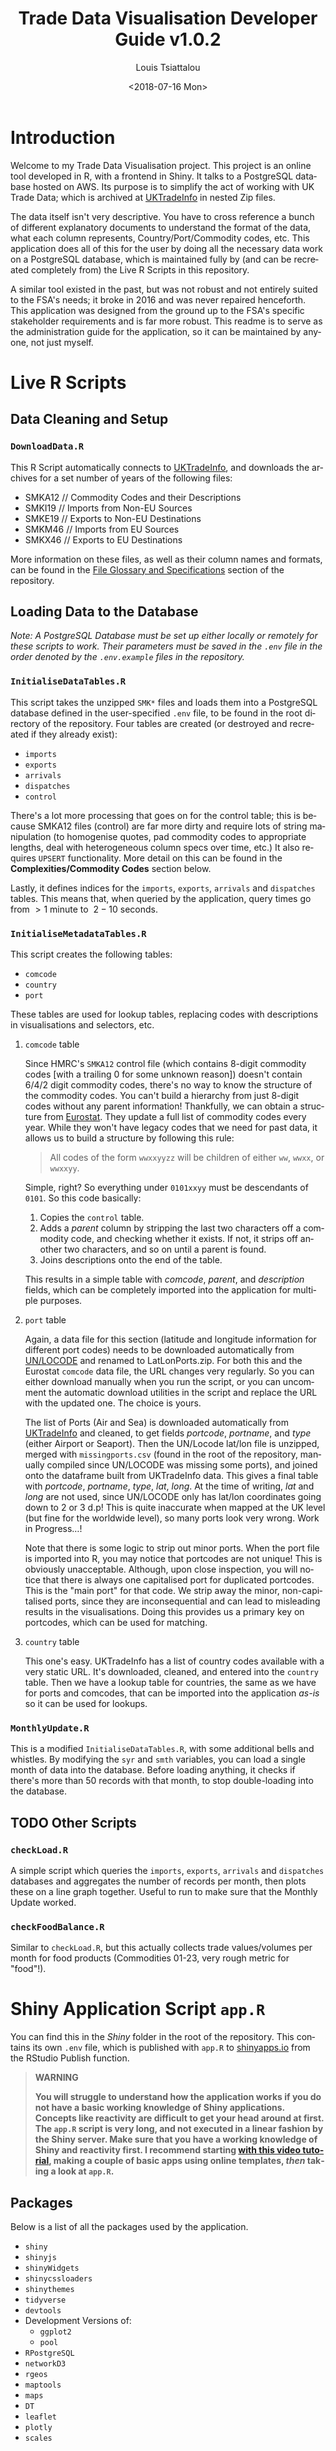 #+TITLE: Trade Data Visualisation Developer Guide v1.0.2
#+DATE: <2018-07-16 Mon>
#+AUTHOR: Louis Tsiattalou
#+EMAIL: louis.tsiattalou@food.gov.uk
#+OPTIONS: ':nil *:t -:t ::t <:t H:3 \n:nil ^:t arch:headline
#+OPTIONS: author:t c:nil creator:comment d:(not "LOGBOOK") date:t
#+OPTIONS: e:t email:nil f:t inline:t num:t p:nil pri:nil stat:t
#+OPTIONS: tags:t tasks:t tex:t timestamp:t toc:t todo:t |:t
#+OPTIONS: html-postamble:nil
#+CREATOR: Emacs 25.1.1 (Org mode 8.2.10)
#+DESCRIPTION: This user guide is designed to enable the reader to maintain the Trade Data Visualisation application going forward.
#+EXCLUDE_TAGS: noexport
#+KEYWORDS:
#+LANGUAGE: en
#+SELECT_TAGS: export
#+LATEX_HEADER: \usepackage[margin=0.75in]{geometry}
#+LATEX_HEADER: \renewcommand{\familydefault}{\sfdefault}

* Contents                                                         :noexport:

1. Introduction
2. Live R Scripts
3. Shiny Application
4. Complexities

* Introduction
  
Welcome to my Trade Data Visualisation project. This project is an online tool developed in R, with a frontend in Shiny. It talks to a PostgreSQL database hosted on AWS. Its purpose is to simplify the act of working with UK Trade Data; which is archived at [[https://uktradeinfo.com][UKTradeInfo]] in nested Zip files.

The data itself isn't very descriptive. You have to cross reference a bunch of different explanatory documents to understand the format of the data, what each column represents, Country/Port/Commodity codes, etc. This application does all of this for the user by doing all the necessary data work on a PostgreSQL database, which is maintained fully by (and can be recreated completely from) the Live R Scripts in this repository.

A similar tool existed in the past, but was not robust and not entirely suited to the FSA's needs; it broke in 2016 and was never repaired henceforth. This application was designed from the ground up to the FSA's specific stakeholder requirements and is far more robust. This readme is to serve as the administration guide for the application, so it can be maintained by anyone, not just myself.

* Live R Scripts
** Data Cleaning and Setup

*** ~DownloadData.R~
    
This R Script automatically connects to [[https://uktradeinfo.com/][UKTradeInfo]], and downloads the archives for a set number of years of the following files:
- SMKA12 // Commodity Codes and their Descriptions
- SMKI19 // Imports from Non-EU Sources
- SMKE19 // Exports to Non-EU Destinations
- SMKM46 // Imports from EU Sources
- SMKX46 // Exports to EU Destinations
More information on these files, as well as their column names and formats, can be found in the [[https://github.com/fsa-analytics/TradeDataVis/tree/master/File%2520Glossary%2520and%2520Specifications][File Glossary and Specifications]] section of the repository.

** Loading Data to the Database
    
/Note: A PostgreSQL Database must be set up either locally or remotely for these scripts to work. Their parameters must be saved in the ~.env~ file in the order denoted by the ~.env.example~ files in the repository./

*** ~InitialiseDataTables.R~
    
This script takes the unzipped ~SMK*~ files and loads them into a PostgreSQL database defined in the user-specified ~.env~ file, to be found in the root directory of the repository. Four tables are created (or destroyed and recreated if they already exist):

- ~imports~
- ~exports~
- ~arrivals~
- ~dispatches~
- ~control~
  
There's a lot more processing that goes on for the control table; this is because SMKA12 files (control) are far more dirty and require lots of string manipulation (to homogenise quotes, pad commodity codes to appropriate lengths, deal with heterogeneous column specs over time, etc.) It also requires ~UPSERT~ functionality. More detail on this can be found in the *Complexities/Commodity Codes* section below.

Lastly, it defines indices for the ~imports~, ~exports~, ~arrivals~ and ~dispatches~ tables. This means that, when queried by the application, query times go from $>1$ minute to $~2-10$ seconds.

*** ~InitialiseMetadataTables.R~
    
This script creates the following tables:

- ~comcode~
- ~country~
- ~port~

These tables are used for lookup tables, replacing codes with descriptions in visualisations and selectors, etc.

**** ~comcode~ table
Since HMRC's ~SMKA12~ control file (which contains 8-digit commodity codes [with a trailing 0 for some unknown reason]) doesn't contain 6/4/2 digit commodity codes, there's no way to know the structure of the commodity codes. You can't build a hierarchy from just 8-digit codes without any parent information! Thankfully, we can obtain a structure from [[http://ec.europa.eu/eurostat/][Eurostat]]. They update a full list of commodity codes every year. While they won't have legacy codes that we need for past data, it allows us to build a structure by following this rule:

#+BEGIN_QUOTE
All codes of the form ~wwxxyyzz~ will be children of either ~ww~, ~wwxx~, or ~wwxxyy~.
#+END_QUOTE

Simple, right? So everything under ~0101xxyy~ must be descendants of ~0101~. So this code basically:

1. Copies the ~control~ table.
2. Adds a /parent/ column by stripping the last two characters off a commodity code, and checking whether it exists. If not, it strips off another two characters, and so on until a parent is found.
3. Joins descriptions onto the end of the table.

This results in a simple table with /comcode/, /parent/, and /description/ fields, which can be completely imported into the application for multiple purposes.

**** ~port~ table
Again, a data file for this section (latitude and longitude information for different port codes) needs to be downloaded automatically from [[http://www.unece.org/cefact/codesfortrade/codes_index.html][UN/LOCODE]] and renamed to LatLonPorts.zip. For both this and the Eurostat ~comcode~ data file, the URL changes very regularly. So you can either download manually when you run the script, or you can uncomment the automatic download utilities in the script and replace the URL with the updated one. The choice is yours.

The list of Ports (Air and Sea) is downloaded automatically from [[https://uktradeinfo.com/][UKTradeInfo]] and cleaned, to get fields /portcode/, /portname/, and /type/ (either Airport or Seaport). Then the UN/Locode lat/lon file is unzipped, merged with ~missingports.csv~ (found in the root of the repository, manually compiled since UN/LOCODE was missing some ports), and joined onto the dataframe built from UKTradeInfo data. This gives a final table with /portcode/, /portname/, /type/, /lat/, /long/. At the time of writing, /lat/ and /long/ are not used, since UN/LOCODE only has lat/lon coordinates going down to 2 or 3 d.p! This is quite inaccurate when mapped at the UK level (but fine for the worldwide level), so many ports look very wrong. Work in Progress...!

Note that there is some logic to strip out minor ports. When the port file is imported into R, you may notice that portcodes are not unique! This is obviously unacceptable. Although, upon close inspection, you will notice that there is always one capitalised port for duplicated portcodes. This is the "main port" for that code. We strip away the minor, non-capitalised ports, since they are inconsequential and can lead to misleading results in the visualisations. Doing this provides us a primary key on portcodes, which can be used for matching.

**** ~country~ table
This one's easy. UKTradeInfo has a list of country codes available with a very static URL. It's downloaded, cleaned, and entered into the ~country~ table. Then we have a lookup table for countries, the same as we have for ports and comcodes, that can be imported into the application /as-is/ so it can be used for lookups.

*** ~MonthlyUpdate.R~
     
This is a modified ~InitialiseDataTables.R~, with some additional bells and whistles. By modifying the ~syr~ and ~smth~ variables, you can load a single month of data into the database. Before loading anything, it checks if there's more than 50 records with that month, to stop double-loading into the database.

** TODO Other Scripts
*** ~checkLoad.R~
A simple script which queries the ~imports~, ~exports~, ~arrivals~ and ~dispatches~ databases and aggregates the number of records per month, then plots these on a line graph together. Useful to run to make sure that the Monthly Update worked.
*** ~checkFoodBalance.R~
Similar to ~checkLoad.R~, but this actually collects trade values/volumes per month for food products (Commodities 01-23, very rough metric for "food"!).
* Shiny Application Script ~app.R~
  
You can find this in the /Shiny/ folder in the root of the repository. This contains its own ~.env~ file, which is published with ~app.R~ to [[https://shinyapps.io/][shinyapps.io]] from the RStudio Publish function.

#+BEGIN_QUOTE WARNING
*WARNING*

*You will struggle to understand how the application works if you do not have a basic working knowledge of Shiny applications. Concepts like reactivity are difficult to get your head around at first. The ~app.R~ script is very long, and not executed in a linear fashion by the Shiny server. Make sure that you have a working knowledge of Shiny and reactivity first. I recommend starting [[https://shiny.rstudio.com/tutorial/][with this video tutorial]], making a couple of basic apps using online templates, /then/ taking a look at ~app.R~.*
#+END_QUOTE

** Packages
   
Below is a list of all the packages used by the application.

- ~shiny~
- ~shinyjs~
- ~shinyWidgets~
- ~shinycssloaders~
- ~shinythemes~
- ~tidyverse~
- ~devtools~
- Development Versions of:
  - ~ggplot2~
  - ~pool~
- ~RPostgreSQL~
- ~networkD3~
- ~rgeos~
- ~maptools~
- ~maps~
- ~DT~
- ~leaflet~
- ~plotly~
- ~scales~

** Functions
   
Below is a list of custom functions used in the application, and how they work.

*** ~descendants(data,code)~
    
- Arguments:
  - ~data~: Data Frame with columns /commoditycode/ and /parent/. Used to look up descendants.
  - ~code~: Character vector containing commodity codes to find the descendants of.

This function implements a recursive algorithm to obtain all the descendants of a vector of commodity codes. It finds all the children of the codes in the /code/ vector. If these are all 8-digit codes, great! The function exits. If they aren't, then there must be more children, since 2/4/6-digit codes must have children.

** Database Connection
   
The shiny app needs to connect to the database in a way such that it supports multiple users. In order to do this, I'm using a package called ~pool~. It opens up a certain amount of database connections (in our case, 3) and opens more if more connections are required by people using the application. Using an elastic database connection system like this means that parallel queries are possible for when many people are using the app at once. It has a maximum database connection limit of 40; this is effectively a hard limit on the number of concurrent users who can use the app at once. This can be raised to 100 without making changes to the underlying Postgres database.

** Preamble
   
There is some code in ~app.R~ prior to the "meat" of the Shiny App, the UI and Server functions. This is mainly used for setup functions and loading in lookup tables from Postgres. In order, here are the tasks performed:
- Load ~port~, ~country~, ~comcode~ tables into R and clean them up by removing duplicates.
- Generate secondary lookup dataframes:
  - ~comcodelookup~: same as comcode, but with the /commoditycode/ field as a factor. Used to allow multiple comcode searches in the comcode lookup tab.
  - ~desclookup~: a combination of ~portcode~ and ~countrycode~ dataframes for replacing port/countrycodes with descriptions in selectors and visualisations.
  - ~comcode_x~: Replace x with 2/4/6/8. Subsets of the ~comcode~ dataframe by commodity code length. Used for the 2/4/6/8-digit commodity code selectors in the UI.
- Creating the ~dates~ list; in a universal format (YYYY-MM), in reverse order, including the 2.5 month time lag on trade data becoming available.

** ~ui()~

There are five sections to the ~ui~ function. It uses a ~navbarPage~ setup; which is essentially multiple fluidpages found under different tabs. So; five tabs are accessible and each is defined with a big =# <NAME> PAGE= title to separate them easily.

*** Welcome Page

This is a bit of a dump of shiny-fied HTML with no interactive elements. In shiny, HTML tags are implemented as methods of the ~tags~ object. So HTML: ~<b>text</b>~ is implemented with the syntax in R: ~tags$b("text")~. This acts as the user guide for the application, so make sure it is regularly updated and descriptive.

*** Commodity Code Lookup

A very simple tab that fulfills a very important function. It simply contains a DataTable (from package ~DT~) for looking up commodity codes using search bars. Its properties are defined in the ~server~ function.

*** Non-EU Trade

This will be very similar in layout to EU Trade. In the ~head~ section of the HTML, a custom theme for the progress bar is defined. The rest of the code in this section is mostly organised into fluidrows so I can organise the UI Elements like ~selectizeInput~ boxes into neat columns.

**** Query Pane
     
From left to right, this pane contains:
- Date Start and End selectors, with options defined in the preamble (~dates~ vector)
- Country and Port selectors, containing the /countryname/ and /portname/ fields of the countrycode/portcode lookup dataframes loaded in the preamble.
- Comcode Selectors (2/4/6/8 digits). These use the ~descendants~ function defined in the preamble to repopulate all the descendant selectors with its children. So, selecting 01 in the 2-digit selector will populate the 4/6/8-digit selectors with its descendants.
- Radio Buttons to choose between Imports/Exports and the button to execute the query.

**** Comcode Legend
     
This is a simple DataTable populated with all the 8-digit commodity codes found within the current query, along with their descriptions. It acts as a quick-reference table so you don't have to switch tabs to the Comcode Lookup page and search for the relevant codes.

**** Filter Pane
     
This fluidrow contains controls for filtering the results of the query made in the *Query Pane*. It contains:
- All tickbox: This tickbox controls whether the visualisations show all the data in the query, or single months.
- Date Slider: This becomes active if the All tickbox is unticked (disabled by default). It is a slider which allows the user of the application to select individual months in the query's date range. Sliding across the Date Slider allows you to see the evolution in time of the trade data.
- Unit Selector: A radio button selector which allows you to change the Units represented in the visualisations. For Non-EU Trade, you can select between /Price/ (£), /Weight/ (KG), and /Price per Kilo/ (£/KG).

**** Visualisation Pane
     
The real star of the show. A tabsetPanel allowing you to switch between:
- Sankey Diagram: for viewing the flow from country > commodity > port. Implemented with the ~networkD3~ package.
- World Map: for viewing the distribution of imports/exports on an interactive world map. Implemented with the ~Leaflet~ package.
- Time Series: Stacked bar charts by Country, Commodity and Port. Allows you to view the proportion of trade between different countries/commodities/ports. Implemented with the ~Plotly~ and ~ggplot2~ packages.

All of these visualisations are interactive, allowing the user to obtain more information by hovering, clicking, etc. They are mostly wrappers for Javascript libraries, implemented in R for Shiny Applications.

**** Download Button
     
Simple as that. Allows the user to download the full set of data queried in the *Query Pane*.

*** EU Trade
    
Exactly the same is Non-EU Trade, except with the removal of Port selection, the removal of /weight/ and /price per kilo/ unit selections (as the weight field for EU trade data is highly unreliable) and the addition of /number of consignments/, which is included in EU Data but not Non-EU Data.

** ~server()~
   
The server function is the engine behind the application - what drives all the visualisations, selectors, etc. This section will go through and explain the different sections of the code, as defined by the capitalised headers for each section.

The application first defines all reactive values necessary for the application. When the queries are run, these reactive values are populated with raw and processed data (in formats relevant for each visualisation; Sankey/Map/TimeSeries).

*** Server Side Commodity Code Lookup
    
This section contains the code necessary for rendering the DataTable (which is essentially a bunch of arguments for the different options offered by the ~DT~ package for the ~renderDataTable()~ function).

*** App Behaviour Settings 
**** ShinyJS OnClick Statements
    
We use the ~shinyjs~ package for some fine tuned javascript settings. This section contains code to:
- Blank out the commodity code selectors when clicked (Non-EU and EU)
- Disable/Enable the Date Slider according to whether the All tickbox is Enabled/Disabled (respectively)

**** Conditional Labelling/Entries on Query Parameters

The first ~observeEvent~ removes past dates from the /dateend/ selector. The second ~observeEvent~ changes the label of the Country selector to Origin/Dispatch (for Non-EU/EU respectively).

**** Clear Dropdowns
    
This is just an ~observeEvent~ to reset all the selectors back to their defaults.

**** Observe Statements for Modifying Dropdowns
    
When the commodity code selectors are changed, then all of the descendant levels need to be updated to show only descendants of those commodity codes. By default, the selectors show all valid commodity codes to begin with. Then, when the 2-digit selector is changed to, say, =01=, then the 4-digit, 6-digit and 8-digit selectors need to be updated to show /only the descendants of commodity code =01=/.

So, using ~observe()~ functions, which fire the code contained within them whenever a reactive object in that code block is changed, we are able to make the selectors update with descendants whenever they're changed, and only when they're changed. 

There is also an =All= option in the selectors; this is used when you don't want to specify the detail all the way down to 8-digit level. You may be interested in /All Live Horse Imports/. You would then select =01= in the 2-digit selector, =0101= in the 4-digit selector, and leave the 6 and 8-digit selectors on "All". This allows the user to make wider ranging queries easily, rather than having to hunt down all horse-related 8-digit commodity codes.

*** Execute Query
    
This code runs when the /Run Query/ button is pressed. The code in this section is wrapped in an ~observeEvent()~ function, which runs the code if and only if the reactive object specified in the first argument (so ~input$queryButton~, for us) is activated or changed in some way. Since it's a button in our case, it reacts every time it is pressed and executes the code.

The point of this block of code is to essentially take the input information from the Query Pane, construct a valid SQL query from this, and query the PostgreSQL table that holds all the trade data to get the data in an R Dataframe for analysis and visualisation.

The following list is the tasks executed and how they work.

  - Pop a progress bar onto the screen.
  - Ensure the ~nullDataframe~ reactive object is set to FALSE for error handling.
  - Construct the commodity codes to be queried
    - If the selector was set to "All" or left blank, sub in two underscores ~__~. This is a wildcard character in PostgreSQL's regular expression engine, which we use to filter on commodity codes.
    - Once the four vectors of commodity codes are constructed, paste them together to get a vector of (maximum) 20-character strings. Take the final 8 characters from these strings to obtain the commodity codes to query.
      - This is a very weird way of doing things; ordinarily one would use if/elseif/else logic to determine what the lowest level of detail selected in the query pane was, and append trailing underscores to get all 8-digit commodity codes that descend from it. But, this is less computationally intensive, and elegant in it's own stupid way...!
  - Create a list of Ports and Countries to be queried, either by taking the full list defined in the ~portcode~ and ~countrycode~ dataframes, or filter by those chosen in the Port and Country selectors.
  - Modify the DateSlider with values between the Date Start and Date End selectors
  - Convert the ~daterangequery~ vector to the format used in the ~import~ and ~export~ tables.
  - Construct the query and store it in the ~dataquery~ character string. It is heavily parametrized due to the number of options that need to be added in.
    - Define the parts of the query that are dependent on whether the user wants Imports or Exports. This affects:
      - The ordering of fields in the ~SELECT~ statement.
      - The field selected in the ~country~ section of the ~WHERE~ statement. For Imports, you want /Country of Origin/. For Exports, you want /Country of Dispatch/.
      - The ordering of fields in the ~GROUP BY~ statement.
    - Paste together the various components of the query to get a single string.
      - Note that this string will be /extremely/ long. The string constructed will have a very large number of commodity codes, ports and countries in it. This is because the ~comcodequery~, ~countryquery~, ~portquery~ and ~daterangequery~ vectors will likely contain a large number of elements, which are collapsed into a format recognisable to PostgreSQL's Regular Expression (~regex~) engine. This is of the form ~(<item1>|<item2>|...|<itemN>)~, where the pipe ~|~ is a logical ~OR~ operator.
  - Execute the query and store the result in the ~dataraw~ dataframe.
  - Check if the query returned data:
    - If not, set the ~nullDataframe~ flag to ~TRUE~, and display a modalDialog with an error message. Then break out of the reactive chain with ~req(FALSE)~.
  - Simplify the column names of ~dataraw~.
  - Split ~dataraw~ into two dataframes:
    - ~portsumraw~: Eliminate the /port/ field, group by /country/ and /comcode/, and aggregate numeric values.
    - ~countrysumraw~: Eliminate the /country/ field, group by /comcode/ and /port/, and aggregate numeric values.
  - Translate the months in ~portsumraw~ and ~countrysumraw~ back into the ~YYYY-MM~ format used elsewhere in the application.
  - Handle missing values in ~portsumraw~ and ~countrysumraw~ by replacing with "Unknown Country/Port".
  - Store ~dataraw~, ~portsumraw~, and ~countrysumraw~ in the ~queryData~ reactive variable defined at the beginning of the ~server~ section.

*** Filter Date/Unit in Data 
    
    This section, and all the ones that follow it, will run both when the query data has been loaded into R /and/ when the Date Slider/Unit Selectors are changed. 

    We need to take the raw query data and transform it into formats accepted by the three types of visualisation.

    Firstly, we filter out irrelevant data according to the Date Slider and Unit Selectors.

    - Check whether the query that was run has data. If not, break out of the reactive chain.
    - Filter by correct month:
      - If the ~All~ checkbox is ticked, remove the /month/ column and aggregate the data.
      - If the ~All~ checkbox is unticked, select records where the Date Slider matches the /month/ field.
    - Filter by correct unit:
      - If /Price (GBP)/ is selected, remove the /weight/ column in the data.
      - If /Weight (KG)/ is selected, remove the /price/ column in the data.
      - If /Price Per Kilo (GBP/KG)/ is selected, calculate the value by taking /value/ = /price/ / /weight/ and removing the /price/ and /weight/ columns.
    - Rename /price/ or /weight/ to /value/ from this point forward (to prevent death by ~if~ statement later on)

    We now have ~portsum~ and ~countrysum~ dataframes with just the relevant data; /country/ or /port/, /comcode/, and /value/.

    - ~ungroup~ the ~portsum~ and ~countrysum~ dataframes to prevent weird ~dplyr~ errors when aggregating.
    - Check once again for empty dataframe. If the dataframe is empty, then show the modal dialog error message and break out of the reactive chain.

*** Clean and Shape Data
    
    This is the section where we take our ~portsum~ and ~countrysum~ dataframes and convert them over to the formats that ~renderSankeyNetwork~, ~renderLeaflet~ and ~ggplotly~ take, for the three visualisations.

    - Create the ~comcodelegend~ dataframe by joining descriptions to a unique vector of commodity codes found in the query.

**** Sankey Specific
     
     The /Sankey Diagram/ (pictured below) is a type of network diagram that details the flow of absolute quantities between nodes. A Sankey Diagram takes two dataframes as its arguments:
     - *nodes*: m x 1 dataframe with column /name/.
     - *links*: n x 3 dataframe with columns /source/, /target/, /value/. 

     #+NAME: fig:SankeyExample
     #+CAPTION: Example Sankey Diagram output from the application.
     [[./Documentation/SankeyExample.png]]

     The /nodes/ dataframe is just a full list of unique, ordered nodes found in the Sankey Diagram.

     The /links/ dataframe is a bit more complex. Each record is a /link/; a /source/ node, a /target/ node, and the size of the quantity that links them (the /value/). The source and target nodes in the /links/ dataframe are indices, as ordered in the /nodes/ dataframe.

     With this information in mind, the steps should be clear.

     - Create copies of ~portsum~ and ~countrysum~. Change their column names to /source/, /target/, /value/.
     - Create the ~links~ dataframe by binding together the ~portsum~ and ~countrysum~ copies.
     - Create the ~nodes~ dataframe by creating a vector of all the sources and targets (and therefore, all the nodes) in the ~links~ dataframe, and creating a unique dataframe of these nodes.
     - Replace the /source/ and /target/ columns in ~links~ with their indices as defined in ~nodes~.
     - Replace the codes in ~nodes~ with their names as defined in the ~desclookup~ dataframe, which is essentially a lookup table of all port/country codes and their corresponding names.
       - We truncate names > 30 characters long.
       - Leave commodity code nodes alone, as almost all descriptions are far too long to look good on a Sankey Network Diagram.

This process is then repeated to create a country -> port sankey diagram, effectively skipping out the commodity code nodes in the middle. This is to see what countries export to which ports, and whether any anomalies arise out of this relationship.

**** World Map Specific
     
     The ~maps~ library has a whole bunch of standardised dataframes that can be called with ~ggplot2::map_data("<map>")~. These maps have /long/, /lat/, /group/, /order/, /region/ and /subregion/ columns. Each /group/ defines a polygon to be drawn; for most countries there will be one /group/, but other countries with exclaves/island archipelagos etc will have more than one /group/. The /order/ defines the order in which to connect the /long/ and /lat/ coordinates.

     |--------+-------+-------+-------+--------+-----------|
     |   long |   lat | group | order | region | subregion |
     |--------+-------+-------+-------+--------+-----------|
     | -69.90 | 12.45 |     1 |     1 | Aruba  | <NA>      |
     | -69.90 | 12.42 |     1 |     2 | Aruba  | <NA>      |
     | -69.94 | 12.44 |     1 |     3 | Aruba  | <NA>      |
     | -70.00 | 12.50 |     1 |     4 | Aruba  | <NA>      |
     | -70.07 | 12.55 |     1 |     5 | Aruba  | <NA>      |
     | -70.05 | 12.60 |     1 |     6 | Aruba  | <NA>      |
     |--------+-------+-------+-------+--------+-----------|

     You can convert these dataframes into a ~SpatialPolygons~ object, which is the format the interactive maps package ~leaflet~ uses for its data input. This section is about obtaining obtaining the relevant polygons for the returned countries, and converting them into this ~SpatialPolygons~ object with appropriate descriptors when a country's polygon is clicked, and a colour assigned based on how much the trade value with that country is (this is called a /choropleth/ map).

     #+NAME: fig:MapExample
     #+CAPTION: Example World Map output from the application. Clicking a country brings up information about the country and the value driving that colour.
     [[./Documentation/MapExample.png]]

     - Define ~mapWorld~ by getting the ~world~ map from ~map_data~.
     - Convert the /region/ table to ISO-alpha codes used in our lookup tables.
     - Replace Serbia's iso code ~RS~ with ~XS~, which is what our HMRC-sourced ~portcode~ lookup table uses for some reason.
     - Get the total trade value by country from ~portsum~ and put it in a dataframe ~portsum_countrytotal~.
       - This will be different for Price Per Kilo. ~portsum~ has already been divided by this point in the application, but the aggregation needs to happen before calculating /Price per Kilo/; so we use the version that has already been aggregated and later divided from when ~portsum~ is initially calculated from ~portsumraw~.
     - Join ~portsum_countrytotal~ to ~mapWorld~ to obtain values for plotting.
     - Join ~countrycode~ to ~mapWorld~ so the dataframe has country names as well as codes.
     - Remove the /region/ column, which had country codes in it, and rename the /countryname/ field joined from ~countrycode~ to /region/.

     We now have a ~mapWorld~ dataframe with the values we obtained from the query and /region/ names from the HMRC data. This would be sufficient to plot using just ~ggplot~, but we want to go one step further and create an /interactive/ map using the excellent ~Leaflet~ package; which is essentially a wrapper around a JavaScript library ~Leaflet.js~.

     - Define ~mapWorld_relevant~ by stripping away countries that aren't in our query's result dataframe (can do this simply by checking if /value/ is ~<NA>~).
     - Reset the indices/rownames of ~mapWorld_relevant~.
     - Create a list ~sp_Mapworld~ of ~Polygon~ objects by running a ~lapply~ on each unique /group/ from ~mapWorld_relevant~, which corresponds to a distinct polygon.
     - Turn into a ~SpatialPolygonsDataFrame~ by turning ~sp_mapWorld~ into a ~SpatialPolygons~ object, and append the /region/, /group/ and /value/ columns from ~mapWorld_relevant~.

     We can now pass this ~SpatialPolygonsDataFrame~ into the Leaflet function to render the interactive map.

**** Time Series Specific
     
     This section actually renders three visualisations; a stacked bar chart showing Price/Weight/Price per kilo per Month by Comcode, by Port, and by Country. We do this by creating three separate dataframes to plot; ~byComcode~, ~byPort~ and ~byCountry~.

     #+NAME: fig:TimeSeriesExample
     #+CAPTION: Example Time Series Diagram output from the application. Hovering over a bar brings up more information about it.
     [[./Documentation/TimeSeriesExample.png]]

     In order to do this correctly, Price per Kilo must be treated a bit differently. It needs to be calculated /after/ the aggregation of comcodes and ports to get a correct figure. So we start from the raw data query stored in the reactive variable ~queryData$dataraw~

     - Filter by unit
       - If /price/ or /weight/ is selected, simply strip the non-relevant measures out of the dataframe to get ~byComcode~, ~byCountry~ and ~byPort~.
       - If /Price Per Kilo/ is selected, first check the Date Slider and strip out irrelevant months if necessary. Then load ~byComcode~, ~byCountry~ and ~byPort~ with ~queryData$dataraw~. Lastly, strip out all irrelevant information, aggregate /price/ and /weight/, then calculate /price per kilo/ and store it in the /value/ column. Lastly, get rid of the /price/ and /weight/ columns.
     - If /Price Per Kilo/ wasn't selected, some processing still needs to take place. Rename the /price/ or /weight/ column to /value/ (the other one would have been stripped out by this point). Then strip away irrelevant months if the Date Slider is active, and aggregate.
     - Ungroup the data frames to prevent ~dplyr~ nastiness.
     - For ~byCountry~ and ~byPort~, replace the /country/ and /port/ codes with full names as defined in ~desclookup~.

**** Trigger Plot Rendering
     
     The final thing to do after all this data processing is to save the objects used in the plotting functions into reactive variables. The reason for this is that dataframes etc defined in an ~observe()~ function disappear when you exit the function, so obviously you want to save them.

     We can also use this need to trigger the visualisation rendering functions to run when the reactive variables ~comcodeLegendData~, ~sankeyData~, ~mapData~ and ~timeseriesData~ are modified. They all get modified now, so all our visualisations will render!

*** Fill in the Plots

**** Sankey Diagram
     
     Render using ~renderSankeyNetwork~, a specialised form of ~renderPlot~ just for Sankey Diagrams. Set font size to 12, and node width to 30. Takes data ~sankeyData$links~, ~sankeyData$nodes~.

**** World Map
     
     Render using ~renderLeaflet~, a specialised form of ~renderPlot~ just for Leaflet maps. Defines a colour palette ~pal~ using the /inferno/ colour scheme, from values 0 to the maximum value found in the data set.

     Since Leaflet in the backend works by creating a vector of values from the minimum to the maximum value of the dataset and assigning hex codes in a gradient; if you have an extremely large value/weight aggregation (for say crude oil), the R process will kill itself by attempting to create a 100b+ length vector. We combat this by scaling if we detect large values.

     When clicking a polygon, its /region/ and /value/ (either Price, Weight, or Price Per Kilo) will be displayed, as well as whether it's the country of Origin or Dispatch.

     Takes the ~mapData$dataPolygons~ SpatialPolygonsDataFrame object as its data input. I set the view to an appropriate area, use CartoDB's /Positron/ map overlay, and assign colourings from ~pal~. Lastly, I put a legend in the top right hand corner.

**** Time Series
     
     Another specialised plotting function... ~renderPlotly~. The ~Plotly~ package is nice in that it can take ~ggplot2~ objects and make them interactive. This is ideal for Shiny apps, so the user can hover over the visualisation and get more information. The code you see is just a stacked bar chart, with appropriate labelling and formatting. 

     I also randomise the colours for each bar using the ~sample~ function. This needs to be done otherwise they're assigned alphabetically in each bar and in the legend; meaning it's very difficult to see the difference between, say, United States and United Arab Emirates when there's lots of different countries in the bar.

*** Data Download

    The final function to perform is the Download button. It's obviously important that the users can perform further analysis in other applications. So, I provide the ability to download whatever was queried in the Query Pane in .CSV format. It takes the query's raw format, and appends the commodity code's description, the port code's full name, and the country code's full name. It also contains the 2-digit ancestor of the commodity code and the description for that, as well. It organises these fields into a reasonable format and writes to CSV, leaving out row names (since they're just useless indices).

*** EU Data
    
    I'm not going to go into much detail here; the EU section of the server function is essentially a copy of the Non-EU section, with different date format manipulation, the removal of the /ports/ field, and commented out code for /weight/ and /price per kilo/ fields, as the /weight/ field is unreliable for EU Trade Data. It also contains a new unit, /number of consignments/, which is included for EU Data, but not Non-EU Data.

* Complexities
** Commodity Codes
   
   Commodity Codes Control Files (SMKA_) contain some serious complexities. They are listed below in bulletted form. 
   - Commodity Codes are obviously primary keys - you can't have the same commodity code contain completely different types of data! The way this is handled is that the commodity code is _added_ if it does not exist within the table. If it _already exists_, that entry is updated with the information in the current SMKA file. This method of adding/updating is referred to as ~UPSERT~ (portmanteau of update-insert). This has to be done using line-by-line SQL queries, as R's ~DBI~ package does not support UPSERT operations. As we consider SMKA files sequentially from 200901, we always have the most up-to-date description for each commodity code.
   - SMKA files prior to 201201 have the SUB unicode character in one of the commodity code descriptions. All data analysis tools use this character as the EOF marker - stopping the dataload! This is an outstanding issue.
   - Older pre-2012 SMKA files also split the description up with a | delimiter after it reaches a certain character limit for god knows what reason. SQL table limits pre-2012 maybe? I don't know. I do know that it's annoying to deal with. There's some lines which merge the final two columns in the data frame if they exceed the number of columns in the new data format to homogenise the data structures so everything can be loaded into the same table.
   - Lastly, since the descriptions contain both " and ' chars, quoting is set to null for the ~read.table~ load. Apostrophes are all converted to double apostrophes ~''~ during the data cleaning routine, as SQL statements rely on the ~'~ char for denoting strings!

** Shiny Application
*** Price per KG
    
    It should be noted here that it's impossible to have the same number matching up on either side of the commodity code node on the Sankey Diagram and still have detail from both sides. Price per KG is a relative quantity, not an absolute one. Sankey diagrams are meant to show the flow of an absolute quantity, not a collection of ratios. The map is still valuable in this case. For H1-2009, we can see that Brazil's GBP/KG value is higher than the UAE, despite the magnitude of UAE's total exports to us dwarfing that of Brazil.
